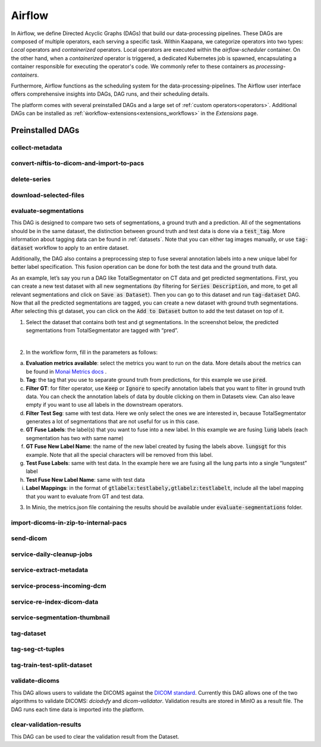.. _airflow:

Airflow
^^^^^^^^^^

In Airflow, we define Directed Acyclic Graphs (DAGs) that build our data-processing pipelines.
These DAGs are composed of multiple operators, each serving a specific task.
Within Kaapana, we categorize operators into two types: `Local` operators and `containerized` operators.
Local operators are executed within the `airflow-scheduler` container.
On the other hand, when a `containerized` operator is triggered, a dedicated Kubernetes job is spawned, encapsulating a container responsible for executing the operator's code.
We commonly refer to these containers as `processing-containers`.

Furthermore, Airflow functions as the scheduling system for the data-processing-pipelines.
The Airflow user interface offers comprehensive insights into DAGs, DAG runs, and their scheduling details.

The platform comes with several preinstalled DAGs and a large set of :ref:`custom operators<operators>`.
Additional DAGs can be installed as :ref:`ẁorkflow-extensions<extensions_workflows>` in the `Extensions` page.

.. _preinstalled_dags:

Preinstalled DAGs
*******************

collect-metadata
""""""""""""""""""

convert-niftis-to-dicom-and-import-to-pacs
""""""""""""""""""""""""""""""""""""""""""""

delete-series
""""""""""""""""""""""""""""""

download-selected-files
"""""""""""""""""""""""""""

evaluate-segmentations
""""""""""""""""""""""""

This DAG is designed to compare two sets of segmentations, a ground truth and a prediction. All of the segmentations should be in the same dataset, the distinction between ground truth and test data is done via a :code:`test_tag`. More information about tagging data can be found in :ref:`datasets`. Note that you can either tag images manually, or use :code:`tag-dataset` workflow to apply to an entire dataset. 

Additionally, the DAG also contains a preprocessing step to fuse several annotation labels into a new unique label for better label specification. This fusion operation can be done for both the test data and the ground truth data.

As an example, let’s say you run a DAG like TotalSegmentator on CT data and get predicted segmentations. First, you can create a new test dataset with all new segmentations (by filtering for :code:`Series Description`, and more, to get all relevant segmentations and click on :code:`Save as Dataset`). Then you can go to this dataset and run :code:`tag-dataset` DAG. Now that all the predicted segmentations are tagged, you can create a new dataset with ground truth segmentations. After selecting this gt dataset, you can click on the :code:`Add to Dataset` button to add the test dataset on top of it.

1. Select the dataset that contains both test and gt segmentations. In the screenshot below, the predicted segmentations from TotalSegmentator are tagged with “pred”. 

.. image:: https://www.kaapana.ai/kaapana-downloads/kaapana-docs/stable/img/eval-seg-1.png
   :alt: Tagging for segmentation evaluation
   :align: center

|

2. In the workflow form, fill in the parameters as follows:

.. image:: https://www.kaapana.ai/kaapana-downloads/kaapana-docs/stable/img/eval-seg-2.png
   :alt: Segmentation evaluation form
   :width: 50%
   :align: center

a. **Evaluation metrics available**: select the metrics you want to run on the data. More details about the metrics can be found in `Monai Metrics docs <https://docs.monai.io/en/stable/metrics.html>`_ .
b. **Tag**: the tag that you use to separate ground truth from predictions, for this example we use :code:`pred`.
c. **Filter GT**: for filter operator, use :code:`Keep` or :code:`Ignore` to specify annotation labels that you want to filter in ground truth data. You can check the annotation labels of data by double clicking on them in Datasets view. Can also leave empty if you want to use all labels in the downstream operators.
d. **Filter Test Seg**: same with test data. Here we only select the ones we are interested in, because TotalSegmentator generates a lot of segmentations that are not useful for us in this case.
e. **GT Fuse Labels**: the label(s) that you want to fuse into a new label. In this example we are fusing :code:`lung` labels (each segmentation has two with same name)
f. **GT Fuse New Label Name**: the name of the new label created by fusing the labels above. :code:`lungsgt` for this example. Note that all the special characters will be removed from this label.
g. **Test Fuse Labels**: same with test data. In the example here we are fusing all the lung parts into a single “lungstest” label
h. **Test Fuse New Label Name**: same with test data
i. **Label Mappings**: in the format of :code:`gtlabelx:testlabely,gtlabelz:testlabelt`, include all the label mapping that you want to evaluate from GT and test data.

3. In Minio, the metrics.json file containing the results should be available under :code:`evaluate-segmentations` folder.

.. code-block::
   :caption: metrics.json

    {
        "1.2.276.0.7230010.3.1.3.17448391.39.1711634044.28207": {
            "dice_score": {
                "lungsgt:lungstest": [
                    0.9780710339546204
                ]
            },
            "surface_dice": {
                "lungsgt:lungstest": [
                    [
                        0.5737958550453186
                    ]
                ]
            },
            "hausdorff_distance": {
                "lungsgt:lungstest": [
                    [
                        25.475479125976562
                    ]
                ]
            },
            "asd": { // average surface distance
                "lungsgt:lungstest": [
                    [
                        0.44900786876678467
                    ]
                ]
            }
        },
        ...
    }


import-dicoms-in-zip-to-internal-pacs
"""""""""""""""""""""""""""""""""""""""

send-dicom
""""""""""""

service-daily-cleanup-jobs
"""""""""""""""""""""""""""

service-extract-metadata
"""""""""""""""""""""""""""

service-process-incoming-dcm
"""""""""""""""""""""""""""""

service-re-index-dicom-data
"""""""""""""""""""""""""""""

service-segmentation-thumbnail
""""""""""""""""""""""""""""""""

tag-dataset
""""""""""""

tag-seg-ct-tuples
""""""""""""""""""

tag-train-test-split-dataset
"""""""""""""""""""""""""""""

validate-dicoms
""""""""""""""""

This DAG allows users to validate the DICOMS against the `DICOM standard <https://dicom.nema.org/medical/dicom/current/output/html/part01.html>`_. 
Currently this DAG allows one of the two algorithms to validate DICOMS: `dciodvfy` and `dicom-validator`. 
Validation results are stored in MinIO as a result file. The DAG runs each time data is imported into the platform.

clear-validation-results
""""""""""""""""""""""""""
This DAG can be used to clear the validation result from the Dataset.